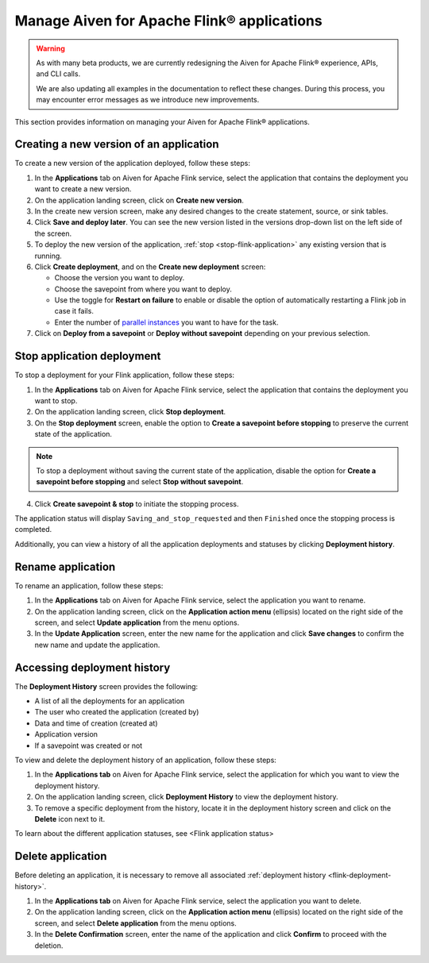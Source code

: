 Manage Aiven for Apache Flink® applications
===========================================

.. Warning::

    As with many beta products, we are currently redesigning the Aiven for Apache Flink® experience, APIs, and CLI calls. 
    
    We are also updating all examples in the documentation to reflect these changes. During this process, you may encounter error messages as we introduce new improvements.

This section provides information on managing your Aiven for Apache Flink® applications.

Creating a new version of an application
----------------------------------------
To create a new version of the application deployed, follow these steps: 

1. In the **Applications** tab on Aiven for Apache Flink service, select the application that contains the deployment you want to create a new version.
2. On the application landing screen, click on **Create new version**.
3. In the create new version screen, make any desired changes to the create statement, source, or sink tables. 
4. Click **Save and deploy later**. You can see the new version listed in the versions drop-down list on the left side of the screen. 
5. To deploy the new version of the application, :ref:`stop <stop-flink-application>` any existing version that is running.
6. Click **Create deployment**, and on the **Create new deployment** screen:

   * Choose the version you want to deploy. 
   * Choose the savepoint from where you want to deploy. 
   * Use the toggle for **Restart on failure** to enable or disable the option of automatically restarting a Flink job in case it fails. 
   * Enter the number of `parallel instances <https://nightlies.apache.org/flink/flink-docs-master/docs/dev/datastream/execution/parallel/>`_ you want to have for the task. 

7. Click on **Deploy from a savepoint** or **Deploy without savepoint** depending on your previous selection.


.. _stop-flink-application:

Stop application deployment
---------------------------

To stop a deployment for your Flink application, follow these steps: 

1. In the **Applications** tab on Aiven for Apache Flink service, select the application that contains the deployment you want to stop.
2. On the application landing screen, click **Stop deployment**.
3. On the **Stop deployment** screen, enable the option to **Create a savepoint before stopping** to preserve the current state of the application. 

.. note::
    To stop a deployment without saving the current state of the application, disable the option for **Create a savepoint before stopping** and select **Stop without savepoint**.

4. Click **Create savepoint & stop** to initiate the stopping process.

The application status will display ``Saving_and_stop_requested`` and then ``Finished`` once the stopping process is completed.

Additionally, you can view a history of all the application deployments and statuses by clicking **Deployment history**. 

Rename application
-------------------
To rename an application, follow these steps: 

1. In the **Applications** tab on Aiven for Apache Flink service, select the application you want to rename. 
2. On the application landing screen, click on the **Application action menu** (ellipsis) located on the right side of the screen, and select **Update application** from the menu options. 
3. In the **Update Application** screen, enter the new name for the application and click **Save changes** to confirm the new name and update the application.


.. _flink-deployment-history:

Accessing deployment history
----------------------------
The **Deployment History** screen provides the following:

* A list of all the deployments for an application 
* The user who created the application (created by)
* Data and time of creation (created at)
* Application version
* If a savepoint was created or not

To view and delete the deployment history of an application, follow these steps: 

1. In the **Applications tab** on Aiven for Apache Flink service, select the application for which you want to view the deployment history. 
2. On the application landing screen, click **Deployment History** to view the deployment history.
3. To remove a specific deployment from the history, locate it in the deployment history screen and click on the **Delete** icon next to it.

To learn about the different application statuses, see <Flink application status>

Delete application
-------------------
Before deleting an application, it is necessary to remove all associated :ref:`deployment history <flink-deployment-history>`.

1. In the **Applications tab** on Aiven for Apache Flink service, select the application you want to delete. 
2. On the application landing screen, click on the **Application action menu** (ellipsis) located on the right side of the screen, and select **Delete application** from the menu options.
3. In the **Delete Confirmation** screen, enter the name of the application and click **Confirm** to proceed with the deletion.

